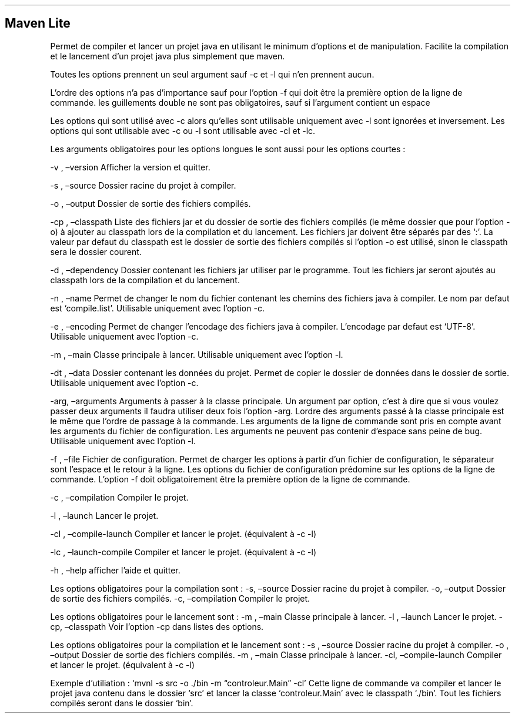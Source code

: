 .\" Automatically generated by Pandoc 3.1.8
.\"
.TH "" "" "" "" ""
.SH Maven Lite
Permet de compiler et lancer un projet java en utilisant le minimum
d\[cq]options et de manipulation.
Facilite la compilation et le lancement d\[cq]un projet java plus
simplement que maven.
.PP
Toutes les options prennent un seul argument sauf -c et -l qui n\[cq]en
prennent aucun.
.PP
L\[cq]ordre des options n\[cq]a pas d\[cq]importance sauf pour
l\[cq]option -f qui doit être la première option de la ligne de
commande.
les guillements double ne sont pas obligatoires, sauf si l\[cq]argument
contient un espace
.PP
Les options qui sont utilisé avec -c alors qu\[cq]elles sont utilisable
uniquement avec -l sont ignorées et inversement.
Les options qui sont utilisable avec -c ou -l sont utilisable avec -cl
et -lc.
.PP
Les arguments obligatoires pour les options longues le sont aussi pour
les options courtes :
.PP
-v , \[en]version Afficher la version et quitter.
.PP
-s , \[en]source Dossier racine du projet à compiler.
.PP
-o , \[en]output Dossier de sortie des fichiers compilés.
.PP
-cp , \[en]classpath Liste des fichiers jar et du dossier de sortie des
fichiers compilés (le même dossier que pour l\[cq]option -o) à ajouter
au classpath lors de la compilation et du lancement.
Les fichiers jar doivent être séparés par des `:'.
La valeur par defaut du classpath est le dossier de sortie des fichiers
compilés si l\[cq]option -o est utilisé, sinon le classpath sera le
dossier courent.
.PP
-d , \[en]dependency Dossier contenant les fichiers jar utiliser par le
programme.
Tout les fichiers jar seront ajoutés au classpath lors de la compilation
et du lancement.
.PP
-n , \[en]name Permet de changer le nom du fichier contenant les chemins
des fichiers java à compiler.
Le nom par defaut est `compile.list'.
Utilisable uniquement avec l\[cq]option -c.
.PP
-e , \[en]encoding Permet de changer l\[cq]encodage des fichiers java à
compiler.
L\[cq]encodage par defaut est `UTF-8'.
Utilisable uniquement avec l\[cq]option -c.
.PP
-m , \[en]main Classe principale à lancer.
Utilisable uniquement avec l\[cq]option -l.
.PP
-dt , \[en]data Dossier contenant les données du projet.
Permet de copier le dossier de données dans le dossier de sortie.
Utilisable uniquement avec l\[cq]option -c.
.PP
-arg, \[en]arguments Arguments à passer à la classe principale.
Un argument par option, c\[cq]est à dire que si vous voulez passer deux
arguments il faudra utiliser deux fois l\[cq]option -arg.
Lordre des arguments passé à la classe principale est le même que
l\[cq]ordre de passage à la commande.
Les arguments de la ligne de commande sont pris en compte avant les
arguments du fichier de configuration.
Les arguments ne peuvent pas contenir d\[cq]espace sans peine de bug.
Utilisable uniquement avec l\[cq]option -l.
.PP
-f , \[en]file Fichier de configuration.
Permet de charger les options à partir d\[cq]un fichier de
configuration, le séparateur sont l\[cq]espace et le retour à la ligne.
Les options du fichier de configuration prédomine sur les options de la
ligne de commande.
L\[cq]option -f doit obligatoirement être la première option de la ligne
de commande.
.PP
-c , \[en]compilation Compiler le projet.
.PP
-l , \[en]launch Lancer le projet.
.PP
-cl , \[en]compile-launch Compiler et lancer le projet.
(équivalent à -c -l)
.PP
-lc , \[en]launch-compile Compiler et lancer le projet.
(équivalent à -c -l)
.PP
-h , \[en]help afficher l\[cq]aide et quitter.
.PP
Les options obligatoires pour la compilation sont : -s, \[en]source
Dossier racine du projet à compiler.
-o, \[en]output Dossier de sortie des fichiers compilés.
-c, \[en]compilation Compiler le projet.
.PP
Les options obligatoires pour le lancement sont : -m , \[en]main Classe
principale à lancer.
-l , \[en]launch Lancer le projet.
-cp, \[en]classpath Voir l\[cq]option -cp dans listes des options.
.PP
Les options obligatoires pour la compilation et le lancement sont : -s ,
\[en]source Dossier racine du projet à compiler.
-o , \[en]output Dossier de sortie des fichiers compilés.
-m , \[en]main Classe principale à lancer.
-cl, \[en]compile-launch Compiler et lancer le projet.
(équivalent à -c -l)
.PP
Exemple d\[cq]utiliation : `mvnl -s src -o ./bin -m
\[lq]controleur.Main\[rq] -cl' Cette ligne de commande va compiler et
lancer le projet java contenu dans le dossier `src' et lancer la classe
`controleur.Main' avec le classpath `./bin'.
Tout les fichiers compilés seront dans le dossier `bin'.
